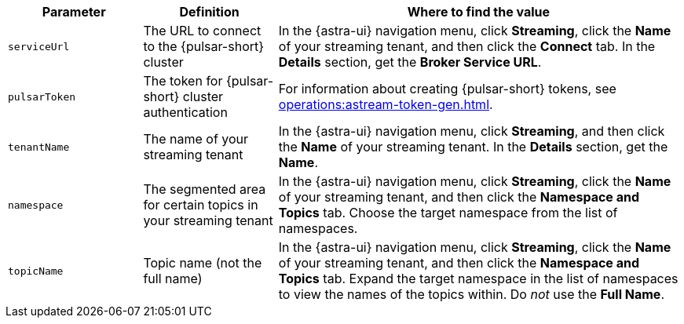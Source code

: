 [cols="1,1,3"]
|===
|Parameter |Definition |Where to find the value

|`serviceUrl`
|The URL to connect to the {pulsar-short} cluster
|In the {astra-ui} navigation menu, click *Streaming*, click the *Name* of your streaming tenant, and then click the *Connect* tab.
In the *Details* section, get the *Broker Service URL*.

|`pulsarToken`
|The token for {pulsar-short} cluster authentication
|For information about creating {pulsar-short} tokens, see xref:operations:astream-token-gen.adoc[].

|`tenantName`
|The name of your streaming tenant
|In the {astra-ui} navigation menu, click *Streaming*, and then click the *Name* of your streaming tenant.
In the *Details* section, get the *Name*.

|`namespace`
|The segmented area for certain topics in your streaming tenant
|In the {astra-ui} navigation menu, click *Streaming*, click the *Name* of your streaming tenant, and then click the *Namespace and Topics* tab.
Choose the target namespace from the list of namespaces.

|`topicName`
|Topic name (not the full name)
|In the {astra-ui} navigation menu, click *Streaming*, click the *Name* of your streaming tenant, and then click the *Namespace and Topics* tab.
Expand the target namespace in the list of namespaces to view the names of the topics within.
Do _not_ use the *Full Name*.
|===